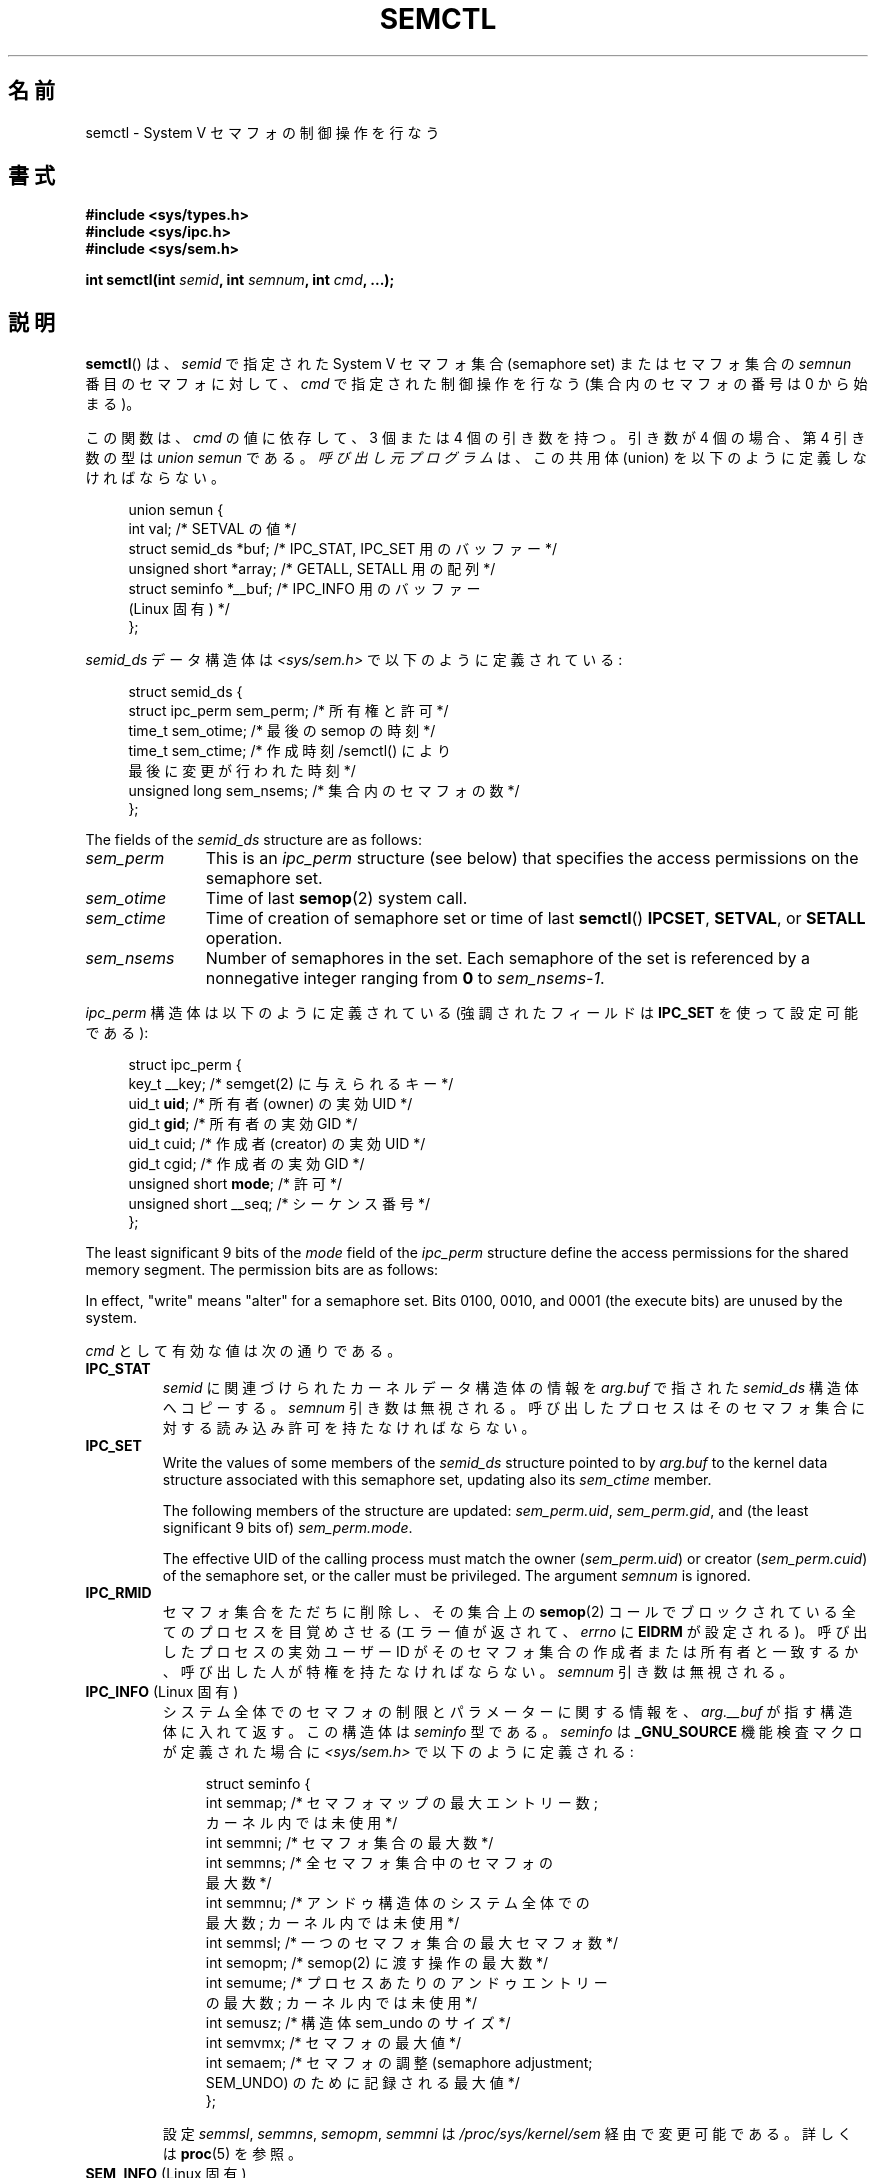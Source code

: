 .\" Copyright 1993 Giorgio Ciucci (giorgio@crcc.it)
.\" and Copyright 2004, 2005 Michael Kerrisk <mtk.manpages@gmail.com>
.\"
.\" %%%LICENSE_START(VERBATIM)
.\" Permission is granted to make and distribute verbatim copies of this
.\" manual provided the copyright notice and this permission notice are
.\" preserved on all copies.
.\"
.\" Permission is granted to copy and distribute modified versions of this
.\" manual under the conditions for verbatim copying, provided that the
.\" entire resulting derived work is distributed under the terms of a
.\" permission notice identical to this one.
.\"
.\" Since the Linux kernel and libraries are constantly changing, this
.\" manual page may be incorrect or out-of-date.  The author(s) assume no
.\" responsibility for errors or omissions, or for damages resulting from
.\" the use of the information contained herein.  The author(s) may not
.\" have taken the same level of care in the production of this manual,
.\" which is licensed free of charge, as they might when working
.\" professionally.
.\"
.\" Formatted or processed versions of this manual, if unaccompanied by
.\" the source, must acknowledge the copyright and authors of this work.
.\" %%%LICENSE_END
.\"
.\" Modified Tue Oct 22 17:53:56 1996 by Eric S. Raymond <esr@thyrsus.com>
.\" Modified Fri Jun 19 10:59:15 1998 by Andries Brouwer <aeb@cwi.nl>
.\" Modified Sun Feb 18 01:59:29 2001 by Andries Brouwer <aeb@cwi.nl>
.\" Modified 20 Dec 2001, Michael Kerrisk <mtk.manpages@gmail.com>
.\" Modified 21 Dec 2001, aeb
.\" Modified 27 May 2004, Michael Kerrisk <mtk.manpages@gmail.com>
.\"     Added notes on CAP_IPC_OWNER requirement
.\" Modified 17 Jun 2004, Michael Kerrisk <mtk.manpages@gmail.com>
.\"     Added notes on CAP_SYS_ADMIN requirement for IPC_SET and IPC_RMID
.\" Modified, 11 Nov 2004, Michael Kerrisk <mtk.manpages@gmail.com>
.\"	Language and formatting clean-ups
.\"	Rewrote semun text
.\"	Added semid_ds and ipc_perm structure definitions
.\" 2005-08-02, mtk: Added IPC_INFO, SEM_INFO, SEM_STAT descriptions.
.\" 2018-03-20, dbueso: Added SEM_STAT_ANY description.
.\"
.\"*******************************************************************
.\"
.\" This file was generated with po4a. Translate the source file.
.\"
.\"*******************************************************************
.\"
.\" Japanese Version Copyright (c) 1997,1998 HANATAKA Shinya
.\"         all rights reserved.
.\" Translated 1997-02-23, HANATAKA Shinya <hanataka@abyss.rim.or.jp>
.\" Modified 1998-09-10, HANATAKA Shinya <hanataka@abyss.rim.or.jp>
.\" Updated & Modified 2001-06-03, Yuichi SATO <ysato@h4.dion.ne.jp>
.\" Updated & Modified 2002-01-02, Yuichi SATO
.\" Updated & Modified 2005-01-03, Yuichi SATO <ysato444@yahoo.co.jp>
.\" Updated & Modified 2005-10-10, Akihiro MOTOKI <amotoki@dd.iij4u.or.jp>
.\" Updated 2013-05-06, Akihiro MOTOKI <amotoki@gmail.com>
.\" Updated 2013-07-24, Akihiro MOTOKI <amotoki@gmail.com>
.\"
.TH SEMCTL 2 2020\-12\-21 Linux "Linux Programmer's Manual"
.SH 名前
semctl \- System V セマフォの制御操作を行なう
.SH 書式
.nf
\fB#include <sys/types.h>\fP
\fB#include <sys/ipc.h>\fP
\fB#include <sys/sem.h>\fP
.PP
\fBint semctl(int \fP\fIsemid\fP\fB, int \fP\fIsemnum\fP\fB, int \fP\fIcmd\fP\fB, ...);\fP
.fi
.SH 説明
\fBsemctl\fP()  は、 \fIsemid\fP で指定された System\ V セマフォ集合 (semaphore set)  またはセマフォ集合の
\fIsemnun\fP 番目のセマフォに対して、 \fIcmd\fP で指定された制御操作を行なう (集合内のセマフォの番号は 0 から始まる)。
.PP
この関数は、 \fIcmd\fP の値に依存して、3 個または 4 個の引き数を持つ。 引き数が 4 個の場合、第 4 引き数の型は \fIunion
semun\fP である。 \fI呼び出し元プログラム\fPは、 この共用体 (union) を以下のように定義しなければならない。
.PP
.in +4n
.EX
union semun {
    int              val;    /* SETVAL の値 */
    struct semid_ds *buf;    /* IPC_STAT, IPC_SET 用のバッファー */
    unsigned short  *array;  /* GETALL, SETALL 用の配列 */
    struct seminfo  *__buf;  /* IPC_INFO 用のバッファー
                                (Linux 固有) */
};
.EE
.in
.PP
\fIsemid_ds\fP データ構造体は \fI<sys/sem.h>\fP で以下のように定義されている:
.PP
.in +4n
.EX
struct semid_ds {
    struct ipc_perm sem_perm;  /* 所有権と許可 */
    time_t          sem_otime; /* 最後の semop の時刻 */
    time_t          sem_ctime; /* 作成時刻/semctl() により
                                  最後に変更が行われた時刻 */
    unsigned long   sem_nsems; /* 集合内のセマフォの数 */
};
.EE
.in
.PP
The fields of the \fIsemid_ds\fP structure are as follows:
.TP  11
\fIsem_perm\fP
This is an \fIipc_perm\fP structure (see below) that specifies the access
permissions on the semaphore set.
.TP 
\fIsem_otime\fP
Time of last \fBsemop\fP(2)  system call.
.TP 
\fIsem_ctime\fP
Time of creation of semaphore set or time of last \fBsemctl\fP()  \fBIPCSET\fP,
\fBSETVAL\fP, or \fBSETALL\fP operation.
.TP 
\fIsem_nsems\fP
Number of semaphores in the set.  Each semaphore of the set is referenced by
a nonnegative integer ranging from \fB0\fP to \fIsem_nsems\-1\fP.
.PP
\fIipc_perm\fP 構造体は以下のように定義されている (強調されたフィールドは \fBIPC_SET\fP を使って設定可能である):
.PP
.in +4n
.EX
struct ipc_perm {
    key_t          __key; /* semget(2) に与えられるキー */
    uid_t          \fBuid\fP;   /* 所有者 (owner) の実効 UID */
    gid_t          \fBgid\fP;   /* 所有者の実効 GID */
    uid_t          cuid;  /* 作成者 (creator) の実効 UID */
    gid_t          cgid;  /* 作成者の実効 GID */
    unsigned short \fBmode\fP;  /* 許可 */
    unsigned short __seq; /* シーケンス番号 */
};
.EE
.in
.PP
The least significant 9 bits of the \fImode\fP field of the \fIipc_perm\fP
structure define the access permissions for the shared memory segment.  The
permission bits are as follows:
.TS
l l.
0400	Read by user
0200	Write by user
0040	Read by group
0020	Write by group
0004	Read by others
0002	Write by others
.TE
.PP
In effect, "write" means "alter" for a semaphore set.  Bits 0100, 0010, and
0001 (the execute bits) are unused by the system.
.PP
\fIcmd\fP として有効な値は次の通りである。
.TP 
\fBIPC_STAT\fP
\fIsemid\fP に関連づけられたカーネルデータ構造体の情報を \fIarg.buf\fP で指された \fIsemid_ds\fP 構造体へコピーする。
\fIsemnum\fP 引き数は無視される。 呼び出したプロセスはそのセマフォ集合に対する 読み込み許可を持たなければならない。
.TP 
\fBIPC_SET\fP
Write the values of some members of the \fIsemid_ds\fP structure pointed to by
\fIarg.buf\fP to the kernel data structure associated with this semaphore set,
updating also its \fIsem_ctime\fP member.
.IP
The following members of the structure are updated: \fIsem_perm.uid\fP,
\fIsem_perm.gid\fP, and (the least significant 9 bits of)  \fIsem_perm.mode\fP.
.IP
The effective UID of the calling process must match the owner
(\fIsem_perm.uid\fP)  or creator (\fIsem_perm.cuid\fP)  of the semaphore set, or
the caller must be privileged.  The argument \fIsemnum\fP is ignored.
.TP 
\fBIPC_RMID\fP
セマフォ集合をただちに削除し、その集合上の \fBsemop\fP(2)  コールでブロックされている全てのプロセスを目覚めさせる (エラー値が返されて、
\fIerrno\fP に \fBEIDRM\fP が設定される)。 呼び出したプロセスの実効ユーザー ID が そのセマフォ集合の作成者または所有者と一致するか、
呼び出した人が特権を持たなければならない。 \fIsemnum\fP 引き数は無視される。
.TP 
\fBIPC_INFO\fP (Linux 固有)
システム全体でのセマフォの制限とパラメーターに関する情報を、 \fIarg.__buf\fP が指す構造体に入れて返す。 この構造体は \fIseminfo\fP
型である。 \fIseminfo\fP は \fB_GNU_SOURCE\fP 機能検査マクロが定義された場合に \fI<sys/sem.h>\fP
で以下のように定義される:
.IP
.in +4n
.EX
struct  seminfo {
    int semmap;  /* セマフォマップの最大エントリー数;
                    カーネル内では未使用 */
    int semmni;  /* セマフォ集合の最大数 */
    int semmns;  /* 全セマフォ集合中のセマフォの
                    最大数 */
    int semmnu;  /* アンドゥ構造体のシステム全体での
                    最大数; カーネル内では未使用 */
    int semmsl;  /* 一つのセマフォ集合の最大セマフォ数 */
    int semopm;  /* semop(2) に渡す操作の最大数 */
    int semume;  /* プロセスあたりのアンドゥエントリー
                    の最大数; カーネル内では未使用 */
    int semusz;  /* 構造体 sem_undo のサイズ */
    int semvmx;  /* セマフォの最大値 */
    int semaem;  /* セマフォの調整 (semaphore adjustment;
                     SEM_UNDO) のために記録される最大値 */
};
.EE
.in
.IP
設定 \fIsemmsl\fP, \fIsemmns\fP, \fIsemopm\fP, \fIsemmni\fP は \fI/proc/sys/kernel/sem\fP
経由で変更可能である。 詳しくは \fBproc\fP(5)  を参照。
.TP 
\fBSEM_INFO\fP (Linux 固有)
\fBIPC_INFO\fP のときと同じ情報を格納した \fIseminfo\fP 構造体を返す。 但し、以下のフィールドにはセマフォが消費しているシステム資源に
関する情報が格納される点が異なる。 \fIsemusz\fP フィールドは現在システム上に存在するセマフォ集合の数を返す。 \fIsemaem\fP
フィールドはシステム上の全てのセマフォ集合に含まれる セマフォの総数を返す。
.TP 
\fBSEM_STAT\fP (Linux 固有)
\fBIPC_STAT\fP と同じく \fIsemid_ds\fP 構造体を返す。 但し、 \fIsemid\fP
引き数は、セマフォ識別子ではなく、システム上の全てのセマフォ集合 に関する情報を管理するカーネルの内部配列へのインデックスである。
.TP 
\fBSEM_STAT_ANY\fP (Linux 固有, Linux 4.17 以降)
Return a \fIseminfo\fP structure containing the same information as for
\fBSEM_STAT\fP.  However, \fIsem_perm.mode\fP is not checked for read access for
\fIsemid\fP meaning that any user can employ this operation (just as any user
may read \fI/proc/sysvipc/sem\fP to obtain the same information).
.TP 
\fBGETALL\fP
集合の全てのセマフォの \fBsemval\fP の値 (現在の値) を \fIarg.array\fP に返す。 \fIsemnum\fP 引き数は無視される。
呼び出したプロセスはそのセマフォ集合に読み込み許可を持たなければならない。
.TP 
\fBGETNCNT\fP
Return the \fBsemncnt\fP value for the \fIsemnum\fP\-th semaphore of the set (i.e.,
the number of processes waiting for the semaphore's value to increase).  The
calling process must have read permission on the semaphore set.
.TP 
\fBGETPID\fP
集合の \fIsemnum\fP 番目のセマフォの \fBsempid\fP の値を返す。この値は、そのセマフォに対して最後に操作を行ったプロセスの PID である
(ただし「バグ」を参照)。呼び出したプロセスはそのセマフォ集合に読み込み許可を持たなければならない。
.TP 
\fBGETVAL\fP
集合の \fIsemnum\fP 番目のセマフォの \fBsemval\fP (セマフォの値) を返す。
呼び出したプロセスはそのセマフォ集合に読み込み許可を持たなければならない。
.TP 
\fBGETZCNT\fP
集合の \fIsemnum\fP 番目のセマフォの \fBsemzcnt\fP の値 (つまり、そのセマフォの値が 0 になるのを待っているプロセスの数)
を返す。呼び出したプロセスはそのセマフォ集合に読み込み許可を持たなければならない。
.TP 
\fBSETALL\fP
集合の全てのセマフォの \fBsemval\fP 値に \fIarg.array\fP で指定された値を設定する。 その集合に関連する \fIsemid_ds\fP
構造体の \fIsem_ctime\fP メンバーの値も更新する。 全てのプロセスのセマフォの変更についてのアンドゥエントリー (\fBsemop\fP(2)
を参照) は消去 (clear) される。 セマフォの値の変更により、他のプロセス内でブロックされている \fBsemop\fP(2)
コールの続行が許可されると、それらのプロセスは起こされる (wake up)。 \fIsemnum\fP 引き数は無視される。
呼び出したプロセスはそのセマフォ集合に 変更 (書き込み) 許可を持たなければならない。
.TP 
\fBSETVAL\fP
集合の \fIsemnum\fP 番目のセマフォのセマフォ地 (\fBsemval\fP) に \fIarg.val\fP の値を設定する。その集合に関連する
\fIsemid_ds\fP 構造体の \fIsem_ctime\fP メンバーの値も更新する。
全てのプロセスのセマフォの変更についてのアンドゥエントリーは消去される。 セマフォの値の変更により、他のプロセス内でブロックされている
\fBsemop\fP(2)  コールの続行が許可されると、それらのプロセスは起こされる (wake up)。 呼び出したプロセスはそのセマフォ集合に 変更
(書き込み) 許可を持たなければならない。
.SH 返り値
失敗した場合、 \fBsemctl\fP()  は \-1 を返し、 \fIerrno\fP にそのエラーを示す。
.PP
そうでなければシステムコールは \fIcmd\fP によって以下の負でない値を返す:
.TP 
\fBGETNCNT\fP
\fBsemncnt\fP の値
.TP 
\fBGETPID\fP
\fBsempid\fP の値
.TP 
\fBGETVAL\fP
\fBsemval\fP の値
.TP 
\fBGETZCNT\fP
\fBsemzcnt\fP の値
.TP 
\fBIPC_INFO\fP
全てのセマフォ集合に関する情報を管理しているカーネルの内部配列の使用中 エントリーのインデックスの最大値
(この情報は、システムの全てのセマフォ集合に関する情報を取得するために操作 \fBSEM_STAT\fP や \fBSEM_STAT_ANY\fP
を繰り返し実行する際に使用できる)
.TP 
\fBSEM_INFO\fP
\fBIPC_INFO\fP と同じ
.TP 
\fBSEM_STAT\fP
\fIsemid\fP で指定されたインデックスを持つセマフォ集合の識別子
.TP 
\fBSEM_STAT_ANY\fP
\fBSEM_STAT\fP と同じ。
.PP
\fIcmd\fP の値がそれ以外の場合、成功すると 0 が返される。
.SH エラー
失敗した場合は \fIerrno\fP には以下の値のどれかが設定される:
.TP 
\fBEACCES\fP
The argument \fIcmd\fP has one of the values \fBGETALL\fP, \fBGETPID\fP, \fBGETVAL\fP,
\fBGETNCNT\fP, \fBGETZCNT\fP, \fBIPC_STAT\fP, \fBSEM_STAT\fP, \fBSEM_STAT_ANY\fP,
\fBSETALL\fP, or \fBSETVAL\fP and the calling process does not have the required
permissions on the semaphore set and does not have the \fBCAP_IPC_OWNER\fP
capability in the user namespace that governs its IPC namespace.
.TP 
\fBEFAULT\fP
\fIarg.buf\fP または \fIarg.array\fP で指されているアドレスにアクセスすることができない。
.TP 
\fBEIDRM\fP
セマフォ集合が削除された。
.TP 
\fBEINVAL\fP
\fIcmd\fP または \fIsemid\fP に無効な値が指定された。 もしくは、 \fBSEM_STAT\fP 操作の場合に、 \fIsemid\fP
で指定されたインデックス値が現在未使用の配列のスロットを参照いていた。
.TP 
\fBEPERM\fP
\fIcmd\fP 引き数に \fBIPC_SET\fP または \fBIPC_RMID\fP が指定され、呼び出したプロセスの実効ユーザー ID がセマフォの
(\fIsem_perm.cuid\fP で見つかる) 作成者または (\fIsem_perm.uid\fP で見つかる) 所有者でもなく、 プロセスが
\fBCAP_SYS_ADMIN\fP ケーパビリティを持たない。
.TP 
\fBERANGE\fP
\fIcmd\fP 引き数に \fBSETALL\fP または \fBSETVAL\fP が指定され、(集合のセマフォのどれかの)  \fBsemval\fP に設定される値が
0 より小さいか、実装の制限 \fBSEMVMX\fP よりも大きい。
.SH 準拠
.\" SVr4 documents more error conditions EINVAL and EOVERFLOW.
POSIX.1\-2001, POSIX.1\-2008, SVr4.
.PP
.\" POSIX.1-2001, POSIX.1-2008
POSIX.1 では \fIsemid_ds\fP 構造体の \fIsem_nsems\fP フィールドは \fIunsigned\ short\fP
型を持つと規定されており、 他のほとんどのシステムでこのフィールドは \fIunsigned\ short\fP 型になっている。 Linux 2.4
以前ではそうなっていたが、 Linux 2.4 以降ではこのフィールドは \fIunsigned\ long\fP 型である。
.SH 注意
.\" Like Linux, the FreeBSD man pages still document
.\" the inclusion of these header files.
Linux や POSIX の全てのバージョンでは、 \fI<sys/types.h>\fP と \fI<sys/ipc.h>\fP
のインクルードは必要ない。しかしながら、いくつかの古い実装ではこれらのヘッダーファイルのインクルードが必要であり、 SVID
でもこれらのインクルードをするように記載されている。このような古いシステムへの移植性を意図したアプリケーションではこれらのファイルをインクルードする必要があるかもしれない。
.PP
\fBIPC_INFO\fP, \fBSEM_STAT\fP, \fBSEM_INFO\fP 操作は \fBipcs\fP(1)
プログラムによって割当られた資源について情報を提供するために使用される。 将来的にはこれらは変更されるか、 \fI/proc\fP
ファイルシステムインターフェースに移動されるかもしれない。
.PP
\fI構造体 semid_ds\fP 内の多くのフィールドは、 Linux 2.2 では \fIshort\fP 型だったが、Linux 2.4 では
\fIlong\fP 型になった。 この利点を生かすには、glibc\-2.1.91 以降の環境下で 再コンパイルすれば十分である。
カーネルは新しい形式の呼び出しと古い形式の呼び出しを \fIcmd\fP 内の \fBIPC_64\fP フラグで区別する。
.PP
.\" POSIX.1-2001, POSIX.1-2008
初期のバージョンの glibc では、 \fIsemun\fP 共用体は \fI<sys/sem.h>\fP で定義されていたが、 POSIX.1
では呼び出し側がこの共用体を定義する必要がある。 この共用体が定義されて\fIいない\fP glibc のバージョンでは、 マクロ
\fB_SEM_SEMUN_UNDEFINED\fP が \fI<sys/sem.h>\fP で定義されている。
.PP
以下は \fBsemctl\fP()  コールに影響するセマフォ集合のシステム制限:
.TP 
\fBSEMVMX\fP
\fBsemval\fP の最大値 : 実装依存 (32767)。
.PP
.\"
移植性を高めるための一番良い方法は、常に 4 個の引き数で \fBsemctl\fP()  を呼び出すことである。
.SS "The sempid value"
POSIX.1 defines \fIsempid\fP as the "process ID of [the] last operation" on a
semaphore, and explicitly notes that this value is set by a successful
\fBsemop\fP(2)  call, with the implication that no other interface affects the
\fIsempid\fP value.
.PP
.\" At least OpenSolaris (and, one supposes, older Solaris) and Darwin
While some implementations conform to the behavior specified in POSIX.1,
others do not.  (The fault here probably lies with POSIX.1 inasmuch as it
likely failed to capture the full range of existing implementation
behaviors.)  Various other implementations also update \fIsempid\fP for the
other operations that update the value of a semaphore: the \fBSETVAL\fP and
\fBSETALL\fP operations, as well as the semaphore adjustments performed on
process termination as a consequence of the use of the \fBSEM_UNDO\fP flag (see
\fBsemop\fP(2)).
.PP
.\" commit a5f4db877177d2a3d7ae62a7bac3a5a27e083d7f
Linux also updates \fIsempid\fP for \fBSETVAL\fP operations and semaphore
adjustments.  However, somewhat inconsistently, up to and including Linux
4.5, the kernel did not update \fIsempid\fP for \fBSETALL\fP operations.  This was
rectified in Linux 4.6.
.SH 例
\fBshmop\fP(2) 参照。
.SH 関連項目
\fBipc\fP(2), \fBsemget\fP(2), \fBsemop\fP(2), \fBcapabilities\fP(7),
\fBsem_overview\fP(7), \fBsysvipc\fP(7)
.SH この文書について
この man ページは Linux \fIman\-pages\fP プロジェクトのリリース 5.10 の一部である。プロジェクトの説明とバグ報告に関する情報は
\%https://www.kernel.org/doc/man\-pages/ に書かれている。
